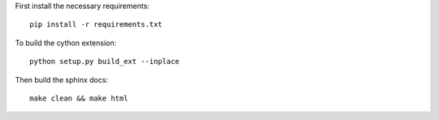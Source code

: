 First install the necessary requirements::

  pip install -r requirements.txt

To build the cython extension::

  python setup.py build_ext --inplace

Then build the sphinx docs::

  make clean && make html
